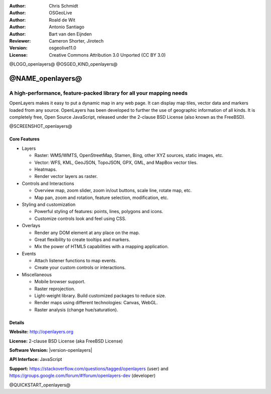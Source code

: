 :Author: Chris Schmidt
:Author: OSGeoLive
:Author: Roald de Wit
:Author: Antonio Santiago
:Author: Bart van den Eijnden
:Reviewer: Cameron Shorter, Jirotech
:Version: osgeolive11.0
:License: Creative Commons Attribution 3.0 Unported (CC BY 3.0)

@LOGO_openlayers@
@OSGEO_KIND_openlayers@


@NAME_openlayers@
================================================================================

A high-performance, feature-packed library for all your mapping needs
~~~~~~~~~~~~~~~~~~~~~~~~~~~~~~~~~~~~~~~~~~~~~~~~~~~~~~~~~~~~~~~~~~~~~~~~~~~~~~~~

OpenLayers makes it easy to put a dynamic map in any web page. It can display map tiles, vector data and markers loaded from any source. OpenLayers has been developed to further the use of geographic information of all kinds. It is completely free, Open Source JavaScript, released under the 2-clause BSD License (also known as the FreeBSD).

@SCREENSHOT_openlayers@

Core Features
--------------------------------------------------------------------------------

* Layers

  * Raster: WMS/WMTS, OpenStreetMap, Stamen, Bing, other XYZ sources, static images, etc.
  * Vector: WFS, KML, GeoJSON, TopoJSON, GPX, GML, and MapBox vector tiles.
  * Heatmaps.
  * Render vector layers as raster.

* Controls and Interactions

  * Overview map, zoom slider, zoom in/out buttons, scale line, rotate map, etc.
  * Map pan, zoom and rotation, feature selection, modification, etc.

* Styling and customization

  * Powerful styling of features: points, lines, polygons and icons.
  * Customize controls look and feel using CSS.

* Overlays

  * Render any DOM element at any place on the map.
  * Great flexibility to create tooltips and markers.
  * Mix the power of HTML5 capabilities with a mapping application.

* Events

  * Attach listener functions to map events.
  * Create your custom controls or interactions.

* Miscellaneous

  * Mobile browser support.
  * Raster reprojection.
  * Light-weight library. Build customized packages to reduce size.
  * Render maps using different technologies: Canvas, WebGL.
  * Raster analysis (change hue/saturation).

Details
--------------------------------------------------------------------------------

**Website:** http://openlayers.org

**License:** 2-clause BSD License (aka FreeBSD License)

**Software Version:** |version-openlayers|

**API Interface:** JavaScript

**Support:** https://stackoverflow.com/questions/tagged/openlayers (user) and https://groups.google.com/forum/#!forum/openlayers-dev (developer)


@QUICKSTART_openlayers@

